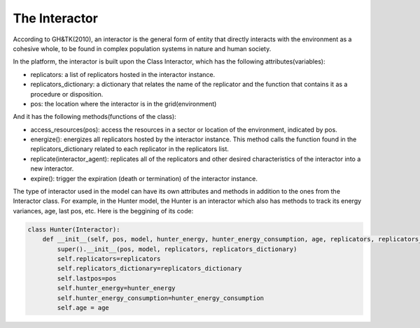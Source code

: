 The Interactor
========================
According to GH&TK(2010), an interactor is the general form of entity that directly interacts with the environment as a cohesive whole,
to be found in complex population systems in nature and human society.


In the platform, the interactor is built upon the Class Interactor, which has the following attributes(variables):

* replicators: a list of replicators hosted in the interactor instance.
* replicators_dictionary: a dictionary that relates the name of the replicator and the function that contains it as a procedure or disposition.
* pos: the location where the interactor is in the grid(environment)

And it has the following methods(functions of the class):

* access_resources(pos): access the resources in a sector or location of the environment, indicated by pos.
* energize(): energizes all replicators hosted by the interactor instance. This method calls the function found in the replicators_dictionary related to each replicator in the replicators list.
* replicate(interactor_agent): replicates all of the replicators and other desired characteristics of the interactor into a new interactor.
* expire(): trigger the expiration (death or termination) of the interactor instance.

The type of interactor used in the model can have its own attributes and methods in addition to the ones from the Interactor class.
For example, in the Hunter model, the Hunter is an interactor which also has methods to track its energy variances, age, last pos, etc.
Here is the beggining of its code:

.. code-block:: python

    class Hunter(Interactor):
        def __init__(self, pos, model, hunter_energy, hunter_energy_consumption, age, replicators, replicators_dictionary):
            super().__init__(pos, model, replicators, replicators_dictionary)
            self.replicators=replicators
            self.replicators_dictionary=replicators_dictionary
            self.lastpos=pos
            self.hunter_energy=hunter_energy
            self.hunter_energy_consumption=hunter_energy_consumption
            self.age = age
